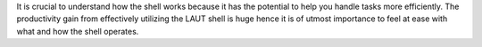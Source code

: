 It is crucial to understand how the shell works because it has the potential
to help you handle tasks more efficiently. The productivity gain from effectively
utilizing the LAUT shell is huge hence it is of utmost importance to feel at
ease with what and how the shell operates.
